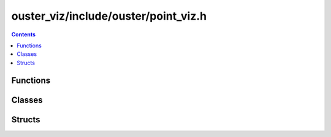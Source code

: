 =====================================
ouster_viz/include/ouster/point_viz.h
=====================================

.. contents::

Functions
=========

.. doxygenfuncton:: ouster::viz::add_default_controls

Classes
=======

.. doxygenclass:: ouster::viz::PointViz
    :members:

.. doxygenclass:: ouster::viz::Camera
    :members:

.. doxygenclass:: ouster::viz::TargetDisplay
    :members:

.. doxygenclass:: ouster::viz::TargetDisplay
    :members:

.. doxygenclass:: ouster::viz::Image
    :members:

.. doxygenclass:: ouster::viz::Cuboid
    :members:

.. doxygenclass:: ouster::viz::Label
    :members:

Structs
=======

.. doxygenstruct:: ouster::viz::WindowCtx
    :members:

